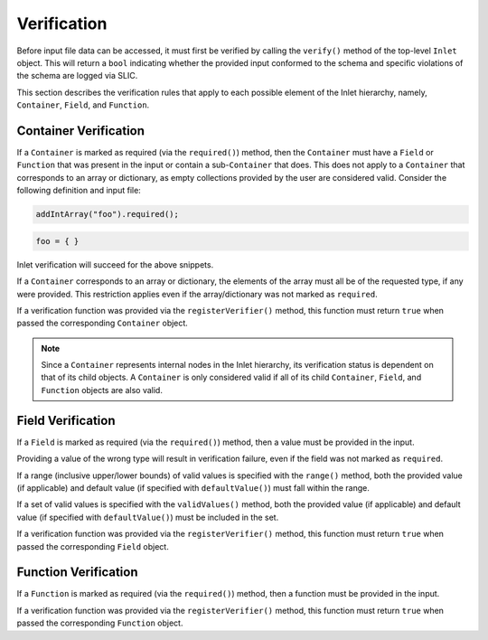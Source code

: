 .. _inlet_verification_page_label:

############
Verification
############

Before input file data can be accessed, it must first be verified by calling the ``verify()``
method of the top-level ``Inlet`` object. This will return a ``bool`` indicating whether the
provided input conformed to the schema and specific violations of the schema are logged via
SLIC.

This section describes the verification rules that apply to each possible element of the Inlet
hierarchy, namely, ``Container``, ``Field``, and ``Function``.

Container Verification
----------------------

If a ``Container`` is marked as required (via the ``required()``) method, then the ``Container`` must
have a ``Field`` or ``Function`` that was present in the input or contain a sub-``Container`` that does.
This does not apply to a ``Container`` that corresponds to an array or dictionary, as empty collections
provided by the user are considered valid.  Consider the following definition and input file:

.. code-block:: C++

  addIntArray("foo").required();

.. code-block:: Lua

  foo = { }

Inlet verification will succeed for the above snippets.

If a ``Container`` corresponds to an array or dictionary, the elements of the array must all be of the requested
type, if any were provided.  This restriction applies even if the array/dictionary was not marked as ``required``.

If a verification function was provided via the ``registerVerifier()`` method, this function must 
return ``true`` when passed the corresponding ``Container`` object.

.. note::
  Since a ``Container`` represents internal nodes in the Inlet hierarchy, its verification status is
  dependent on that of its child objects.  A ``Container`` is only considered valid if all of its child
  ``Container``, ``Field``, and ``Function`` objects are also valid.

Field Verification
------------------

If a ``Field`` is marked as required (via the ``required()``) method, then a value must be provided in the input.

Providing a value of the wrong type will result in verification failure, even if the field was not marked as ``required``.

If a range (inclusive upper/lower bounds) of valid values is specified with the ``range()`` method, both the provided value
(if applicable) and default value (if specified with ``defaultValue()``) must fall within the range.

If a set of valid values is specified with the ``validValues()`` method, both the provided value
(if applicable) and default value (if specified with ``defaultValue()``) must be included in the set.

If a verification function was provided via the ``registerVerifier()`` method, this function must 
return ``true`` when passed the corresponding ``Field`` object.

Function Verification
---------------------

If a ``Function`` is marked as required (via the ``required()``) method, then a function must be provided in the input.

If a verification function was provided via the ``registerVerifier()`` method, this function must 
return ``true`` when passed the corresponding ``Function`` object.
